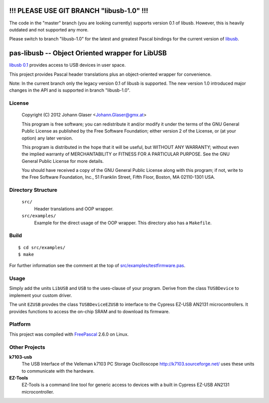 !!! PLEASE USE GIT BRANCH "libusb-1.0" !!!
==========================================

The code in the "master" branch (you are looking currently) supports version
0.1 of libusb. However, this is heavily outdated and not supported any more.

Please switch to branch "libusb-1.0" for the latest and greatest Pascal
bindings for the current version of `libusb <https://libusb.info/>`_.


pas-libusb -- Object Oriented wrapper for LibUSB
================================================

`libusb 0.1 <http://www.libusb.org/>`_ provides access to USB devices in user space.

This project provides Pascal header translations plus an object-oriented
wrapper for convenience.

Note: In the current branch only the legacy version 0.1 of libusb is
supported.  The new version 1.0 introduced major changes in the API and is
supported in branch "libusb-1.0".

License
-------

    Copyright (C) 2012 Johann Glaser <Johann.Glaser@gmx.at>

    This program is free software; you can redistribute it and/or modify  
    it under the terms of the GNU General Public License as published by
    the Free Software Foundation; either version 2 of the License, or  
    (at your option) any later version.

    This program is distributed in the hope that it will be useful,
    but WITHOUT ANY WARRANTY; without even the implied warranty of
    MERCHANTABILITY or FITNESS FOR A PARTICULAR PURPOSE.  See the
    GNU General Public License for more details.

    You should have received a copy of the GNU General Public License along
    with this program; if not, write to the Free Software Foundation, Inc.,
    51 Franklin Street, Fifth Floor, Boston, MA 02110-1301 USA.


Directory Structure
-------------------

  ``src/``
    Header translations and OOP wrapper.

  ``src/examples/``
    Example for the direct usage of the OOP wrapper. This directory also has a
    ``Makefile``.

Build
-----

::

  $ cd src/examples/
  $ make

For further information see the comment at the top of `src/examples/testfirmware.pas
<pas-libusb/blob/master/src/examples/testfirmware.pas>`_.

Usage
-----

Simply add the units ``LibUSB`` and ``USB`` to the uses-clause of your
program. Derive from the class ``TUSBDevice`` to implement your custom driver.

The unit ``EZUSB`` provdes the class ``TUSBDeviceEZUSB`` to interface to the
Cypress EZ-USB AN2131 microcontrollers. It provides functions to access the
on-chip SRAM and to download its firmware.

Platform
--------

This project was compiled with `FreePascal <http://www.freepascal.org/>`_
2.6.0 on Linux.

Other Projects
--------------

**k7103-usb**
  The USB Interface of the Velleman k7103 PC Storage Oscilloscope
  http://k7103.sourceforge.net/ uses these units to communicate with the
  hardware.

**EZ-Tools**
  EZ-Tools is a command line tool for generic access to devices with a built
  in Cypress EZ-USB AN2131 microcontroller.
